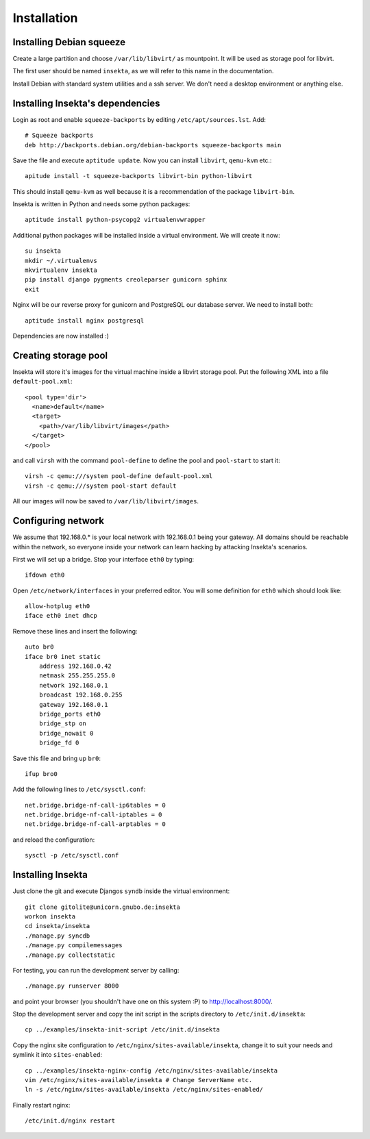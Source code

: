 Installation
============

Installing Debian squeeze
-------------------------

Create a large partition and choose ``/var/lib/libvirt/`` as mountpoint.
It will be used as storage pool for libvirt.

The first user should be named ``insekta``, as we will refer to this name in
the documentation.

Install Debian with standard system utilities and a ssh server. We don't need
a desktop environment or anything else.

Installing Insekta's dependencies
---------------------------------

Login as root and enable ``squeeze-backports`` by editing
``/etc/apt/sources.lst``. Add::
   
   # Squeeze backports
   deb http://backports.debian.org/debian-backports squeeze-backports main

Save the file and execute ``aptitude update``. Now you can install
``libvirt``, ``qemu-kvm`` etc.::
   
   apitude install -t squeeze-backports libvirt-bin python-libvirt

This should install ``qemu-kvm`` as well because it is a recommendation of the
package ``libvirt-bin``.

Insekta is written in Python and needs some python packages::
   
   aptitude install python-psycopg2 virtualenvwrapper

Additional python packages will be installed inside a virtual environment. We
will create it now::
   
   su insekta
   mkdir ~/.virtualenvs
   mkvirtualenv insekta
   pip install django pygments creoleparser gunicorn sphinx
   exit

Nginx will be our reverse proxy for gunicorn and PostgreSQL our database
server. We need to install both::
   
   aptitude install nginx postgresql

Dependencies are now installed :)

Creating storage pool
---------------------

Insekta will store it's images for the virtual machine inside a libvirt
storage pool. Put the following XML into a file ``default-pool.xml``::
   
   <pool type='dir'>
     <name>default</name>
     <target>
       <path>/var/lib/libvirt/images</path>
     </target>
   </pool>

and call ``virsh`` with the command ``pool-define`` to define the pool and
``pool-start`` to start it::
   
   virsh -c qemu:///system pool-define default-pool.xml
   virsh -c qemu:///system pool-start default

All our images will now be saved to ``/var/lib/libvirt/images``.

Configuring network
-------------------

We assume that 192.168.0.* is your local network with 192.168.0.1 being your
gateway. All domains should be reachable within the network, so everyone
inside your network can learn hacking by attacking Insekta's scenarios.

First we will set up a bridge. Stop your interface ``eth0`` by typing::
   
   ifdown eth0

Open ``/etc/network/interfaces`` in your preferred editor. You will some
definition for ``eth0`` which should look like::
   
   allow-hotplug eth0
   iface eth0 inet dhcp

Remove these lines and insert the following::
   
   auto br0
   iface br0 inet static
       address 192.168.0.42
       netmask 255.255.255.0
       network 192.168.0.1
       broadcast 192.168.0.255
       gateway 192.168.0.1
       bridge_ports eth0
       bridge_stp on
       bridge_nowait 0
       bridge_fd 0

Save this file and bring up ``br0``::
   
   ifup bro0

Add the following lines to ``/etc/sysctl.conf``::
   
   net.bridge.bridge-nf-call-ip6tables = 0
   net.bridge.bridge-nf-call-iptables = 0
   net.bridge.bridge-nf-call-arptables = 0

and reload the configuration::
   
   sysctl -p /etc/sysctl.conf

Installing Insekta
------------------

Just clone the git and execute Djangos ``syndb`` inside the virtual
environment::
   
   git clone gitolite@unicorn.gnubo.de:insekta
   workon insekta
   cd insekta/insekta
   ./manage.py syncdb
   ./manage.py compilemessages
   ./manage.py collectstatic

For testing, you can run the development server by calling::
   
   ./manage.py runserver 8000

and point your browser (you shouldn't have one on this system :P) to
`http://localhost:8000/ <http://localhost:8000/>`_.

Stop the development server and copy the init script in the scripts
directory to ``/etc/init.d/insekta``::
   
   cp ../examples/insekta-init-script /etc/init.d/insekta

Copy the nginx site configuration to ``/etc/nginx/sites-available/insekta``,
change it to suit your needs and symlink it into ``sites-enabled``::
   
   cp ../examples/insekta-nginx-config /etc/nginx/sites-available/insekta
   vim /etc/nginx/sites-available/insekta # Change ServerName etc.
   ln -s /etc/nginx/sites-available/insekta /etc/nginx/sites-enabled/

Finally restart nginx::
   
   /etc/init.d/nginx restart


